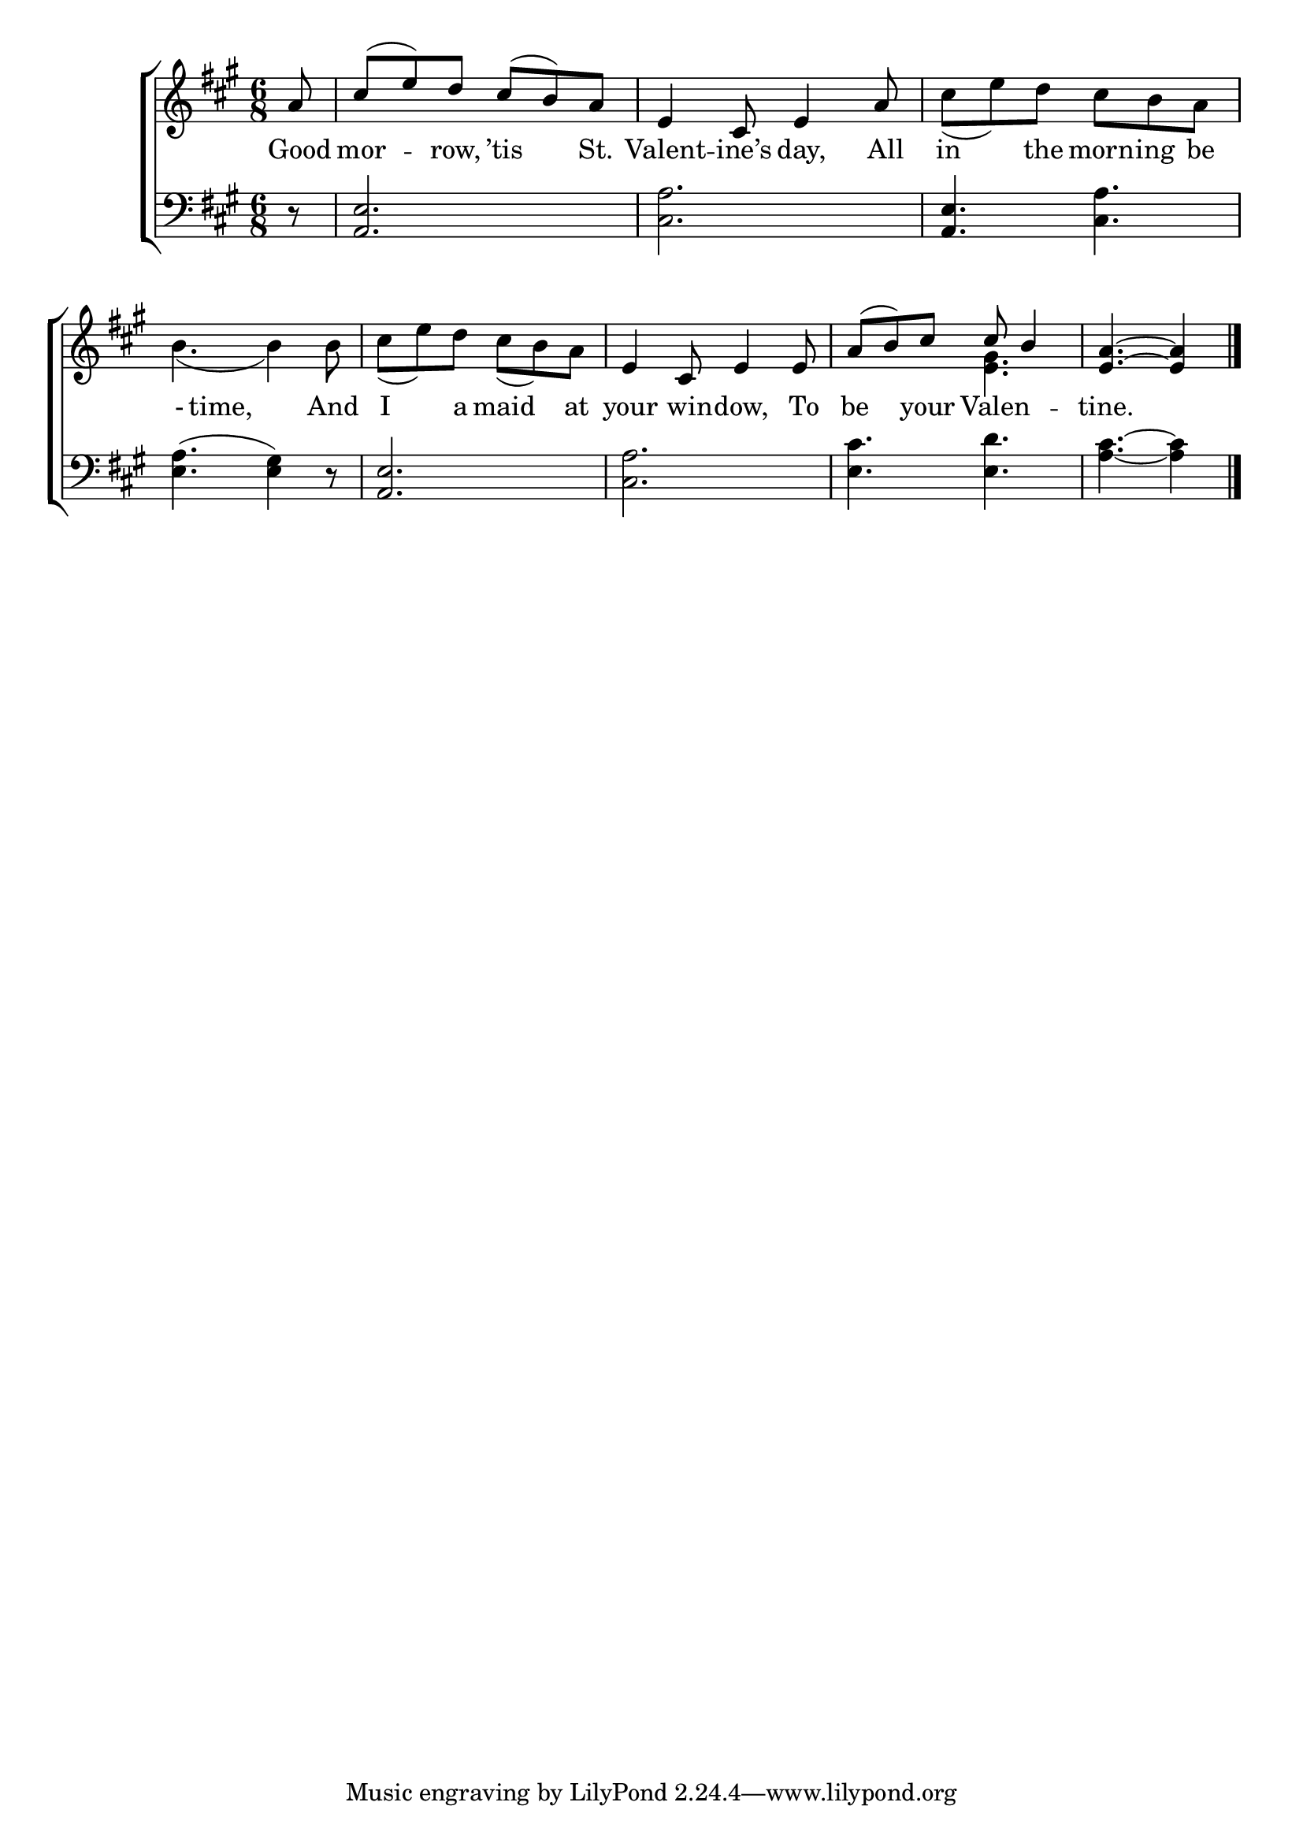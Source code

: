 \version "2.22.0"
\language "english"

global = {
  \time 6/8
  \key a \major
}

sdown = { \override Stem.direction = #down }
sup = { \override Stem.direction = #up }
mBreak = { \break }

\header {
                                %	title = \markup {\medium \caps "Title."}
                                %	poet = ""
                                %	composer = ""

%  meter = \markup {\italic "Cheerfully."}
                                %	arranger = ""
}
\score {

  \new ChoirStaff {
	<<
      \new Staff = "up"  {
		<<
          \global
          \new 	Voice = "one" 	\fixed c' {
            \voiceOne
            \partial 8 a8 | cs'( e') d' cs'( b) a | e4 cs8 e4 a8 | s2. | \mBreak
            s2.*2 | e4 cs8 e4 e8 | a( b) cs' cs' b4 | \partial 8*5 <e a>4.~<e a>4 \fine |
          }	% end voice one
          \new Voice  \fixed c' {
            \voiceTwo
            s8 | s2.*2 | cs'8( e') d' cs' b a |
            b4.( b4) b8 | cs'( e') d' cs'( b) a | s2. | s4. <e gs> | s4. s4 |

          } % end voice two
		>>
      } % end staff up

      \new Lyrics \lyricmode {	% verse one
        Good8 | mor4 -- row,8 ’tis4 St.8 | Valent4 -- ine’s8 day,4 All8 | in4 the8 morn -- ing be |
        -8 time,2 And8 | I4 a8 maid4 at8 | your4 win8 -- dow,4 To8 | be4 your8 Valen4. -- tine.2 8 |

      }	% end lyrics verse one
      \new   Staff = "down" {
		<<
          \clef bass
          \global
          \new Voice {
            r8 | <a, e>2. | <cs a> | <a, e>4. <cs a>
            <e a>4.( <e gs>4) r8 | <a, e>2. | <cs a> | <e cs'>4. <e d'> | <a cs'>4.~<a cs'>4 | \fine 
          } % end voice three
          \new Voice { % voice four

          } % end voice four
		>>
      } % end staff down
	>>
  } % end choir staff

  \layout{
    \context{
      \Score {
        \omit  BarNumber
                                %\override LyricText.self-alignment-X = #LEFT
        \override Staff.Rest.voiced-position=0
      }%end score
    }%end context
  }%end layout

}%end score
